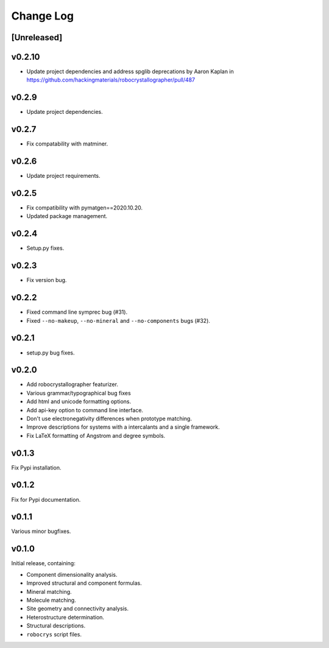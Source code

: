 Change Log
==========

[Unreleased]
------------

v0.2.10
------

- Update project dependencies and address spglib deprecations by Aaron Kaplan in https://github.com/hackingmaterials/robocrystallographer/pull/487

v0.2.9
------

- Update project dependencies.

v0.2.7
------

- Fix compatability with matminer.

v0.2.6
------

- Update project requirements.

v0.2.5
------

- Fix compatibility with pymatgen==2020.10.20.
- Updated package management.

v0.2.4
------

- Setup.py fixes.

v0.2.3
------

- Fix version bug.

v0.2.2
------

- Fixed command line symprec bug (#31).
- Fixed ``--no-makeup``, ``--no-mineral`` and ``--no-components`` bugs (#32).

v0.2.1
------

- setup.py bug fixes.

v0.2.0
------

- Add robocrystallographer featurizer.
- Various grammar/typographical bug fixes
- Add html and unicode formatting options.
- Add api-key option to command line interface.
- Don't use electronegativity differences when prototype matching.
- Improve descriptions for systems with a intercalants and a single framework.
- Fix LaTeX formatting of Angstrom and degree symbols.

v0.1.3
------

Fix Pypi installation.

v0.1.2
------

Fix for Pypi documentation.

v0.1.1
------

Various minor bugfixes.

v0.1.0
------

Initial release, containing:

- Component dimensionality analysis.
- Improved structural and component formulas.
- Mineral matching.
- Molecule matching.
- Site geometry and connectivity analysis.
- Heterostructure determination.
- Structural descriptions.
- ``robocrys`` script files.
